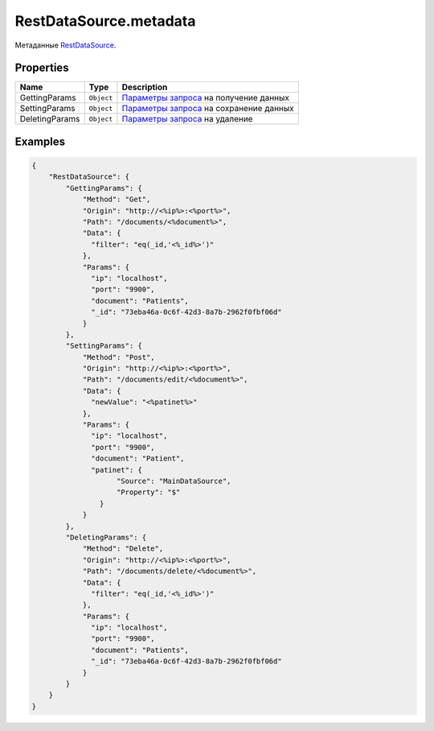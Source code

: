 RestDataSource.metadata
=======================

Метаданные `RestDataSource <../>`__.

Properties
----------

.. list-table::
   :header-rows: 1

   * - Name
     - Type
     - Description
   * - GettingParams
     - ``Object``
     - `Параметры запроса <../#urlparams-format>`__ на получение данных
   * - SettingParams
     - ``Object``
     - `Параметры запроса <../#urlparams-format>`__ на сохранение данных
   * - DeletingParams
     - ``Object``
     - `Параметры запроса <../#urlparams-format>`__ на удаление


Examples
--------

.. code:: json

    {
        "RestDataSource": {
            "GettingParams": {
                "Method": "Get",
                "Origin": "http://<%ip%>:<%port%>",
                "Path": "/documents/<%document%>",
                "Data": {
                  "filter": "eq(_id,'<%_id%>')"
                },
                "Params": {
                  "ip": "localhost",
                  "port": "9900",
                  "document": "Patients",
                  "_id": "73eba46a-0c6f-42d3-8a7b-2962f0fbf06d"
                }
            },
            "SettingParams": {
                "Method": "Post",
                "Origin": "http://<%ip%>:<%port%>",
                "Path": "/documents/edit/<%document%>",
                "Data": {
                  "newValue": "<%patinet%>"
                },
                "Params": {
                  "ip": "localhost",
                  "port": "9900",
                  "document": "Patient",
                  "patinet": {
                        "Source": "MainDataSource",
                        "Property": "$"
                    }
                }
            },
            "DeletingParams": {
                "Method": "Delete",
                "Origin": "http://<%ip%>:<%port%>",
                "Path": "/documents/delete/<%document%>",
                "Data": {
                  "filter": "eq(_id,'<%_id%>')"
                },
                "Params": {
                  "ip": "localhost",
                  "port": "9900",
                  "document": "Patients",
                  "_id": "73eba46a-0c6f-42d3-8a7b-2962f0fbf06d"
                }
            }
        }
    }
